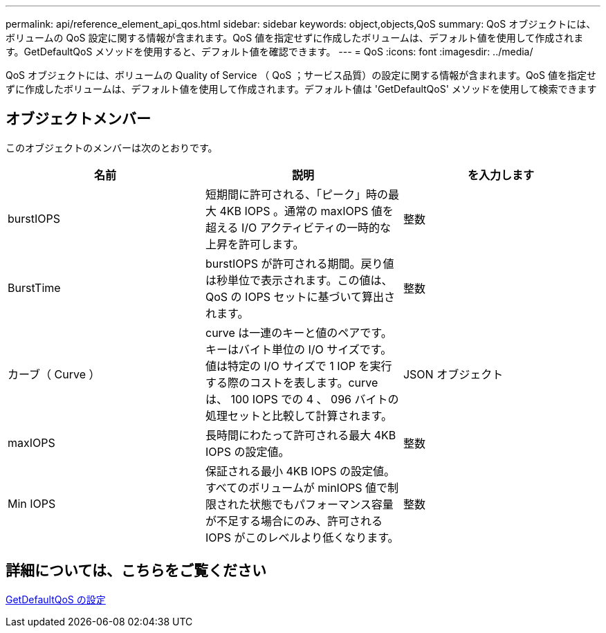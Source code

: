 ---
permalink: api/reference_element_api_qos.html 
sidebar: sidebar 
keywords: object,objects,QoS 
summary: QoS オブジェクトには、ボリュームの QoS 設定に関する情報が含まれます。QoS 値を指定せずに作成したボリュームは、デフォルト値を使用して作成されます。GetDefaultQoS メソッドを使用すると、デフォルト値を確認できます。 
---
= QoS
:icons: font
:imagesdir: ../media/


[role="lead"]
QoS オブジェクトには、ボリュームの Quality of Service （ QoS ；サービス品質）の設定に関する情報が含まれます。QoS 値を指定せずに作成したボリュームは、デフォルト値を使用して作成されます。デフォルト値は 'GetDefaultQoS' メソッドを使用して検索できます



== オブジェクトメンバー

このオブジェクトのメンバーは次のとおりです。

|===
| 名前 | 説明 | を入力します 


 a| 
burstIOPS
 a| 
短期間に許可される、「ピーク」時の最大 4KB IOPS 。通常の maxIOPS 値を超える I/O アクティビティの一時的な上昇を許可します。
 a| 
整数



 a| 
BurstTime
 a| 
burstIOPS が許可される期間。戻り値は秒単位で表示されます。この値は、 QoS の IOPS セットに基づいて算出されます。
 a| 
整数



 a| 
カーブ（ Curve ）
 a| 
curve は一連のキーと値のペアです。キーはバイト単位の I/O サイズです。値は特定の I/O サイズで 1 IOP を実行する際のコストを表します。curve は、 100 IOPS での 4 、 096 バイトの処理セットと比較して計算されます。
 a| 
JSON オブジェクト



 a| 
maxIOPS
 a| 
長時間にわたって許可される最大 4KB IOPS の設定値。
 a| 
整数



 a| 
Min IOPS
 a| 
保証される最小 4KB IOPS の設定値。すべてのボリュームが minIOPS 値で制限された状態でもパフォーマンス容量が不足する場合にのみ、許可される IOPS がこのレベルより低くなります。
 a| 
整数

|===


== 詳細については、こちらをご覧ください

xref:reference_element_api_getdefaultqos.adoc[GetDefaultQoS の設定]

